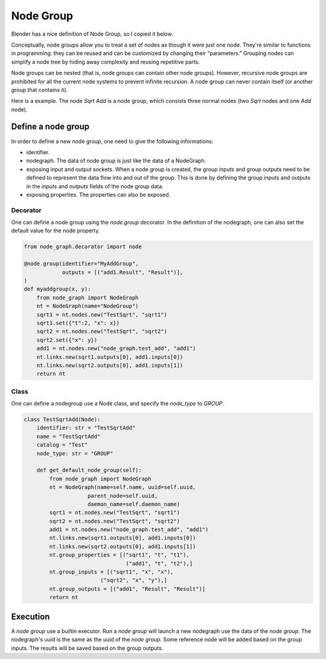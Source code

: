 .. _node_group:

===========================================
Node Group
===========================================
Blender has a nice definition of Node Group, so I copied it below.

Conceptually, node groups allow you to treat a set of nodes as though it were just one node. They're similar to functions in programming: they can be reused and can be customized by changing their “parameters.” Grouping nodes can simplify a node tree by hiding away complexity and reusing repetitive parts.

Node groups can be nested (that is, node groups can contain other node groups). However, recursive node groups are prohibited for all the current node systems to prevent infinite recursion. A node group can never contain itself (or another group that contains it).

Here is a example. The node `Sqrt Add` is a node group, which consists three normal nodes (two `Sqrt` nodes and one `Add` node).

.. image:: /_static/images/node_group.png
   :width: 20cm

Define a node group
=====================
In order to define a new node group, one need to give the following informations:

- identifier.
- nodegraph. The data of node group is just like the data of a NodeGraph.
- exposing input and output sockets. When a node group is created, the group inputs and group outputs need to be defined to represent the data flow into and out of the group. This is done by defining the group inputs and outputs in the `inputs` and `outputs` fields of the node group data.
- exposing properties. The properties can also be exposed.

Decorator
-----------
One can define a node group using the `node.group` decorator. In the definition of the nodegraph, one can also set the default value for the node property.

.. code-block:: python

    from node_graph.decorator import node

    @node.group(identifier="MyAddGroup",
                outputs = [("add1.Result", "Result")],
    )
    def myaddgroup(x, y):
        from node_graph import NodeGraph
        nt = NodeGraph(name="NodeGroup")
        sqrt1 = nt.nodes.new("TestSqrt", "sqrt1")
        sqrt1.set({"t":2, "x": x})
        sqrt2 = nt.nodes.new("TestSqrt", "sqrt2")
        sqrt2.set({"x": y})
        add1 = nt.nodes.new("node_graph.test_add", "add1")
        nt.links.new(sqrt1.outputs[0], add1.inputs[0])
        nt.links.new(sqrt2.outputs[0], add1.inputs[1])
        return nt



Class
------------
One can define a nodegroup use a Node class, and specify the `node_type` to `GROUP`.

.. code-block:: python

    class TestSqrtAdd(Node):
        identifier: str = "TestSqrtAdd"
        name = "TestSqrtAdd"
        catalog = "Test"
        node_type: str = "GROUP"

        def get_default_node_group(self):
            from node_graph import NodeGraph
            nt = NodeGraph(name=self.name, uuid=self.uuid,
                        parent_node=self.uuid,
                        daemon_name=self.daemon_name)
            sqrt1 = nt.nodes.new("TestSqrt", "sqrt1")
            sqrt2 = nt.nodes.new("TestSqrt", "sqrt2")
            add1 = nt.nodes.new("node_graph.test_add", "add1")
            nt.links.new(sqrt1.outputs[0], add1.inputs[0])
            nt.links.new(sqrt2.outputs[0], add1.inputs[1])
            nt.group_properties = [("sqrt1", "t", "t1"),
                                    ("add1", "t", "t2"),]
            nt.group_inputs = [("sqrt1", "x", "x"),
                            ("sqrt2", "x", "y"),]
            nt.group_outputs = [("add1", "Result", "Result")]
            return nt


Execution
===============
A `node group` use a builtin executor. Run a `node group` will launch a new nodegraph use the data of the `node group`. The nodegraph's uuid is the same as the uuid of the `node group`. Some reference node will be added based on the group inputs. The results will be saved based on the group outputs.

